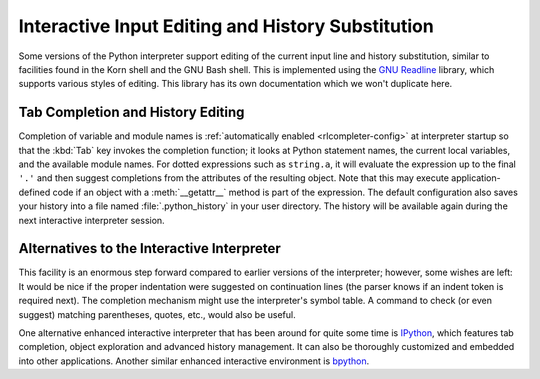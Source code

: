 .. _tut-interacting:

**************************************************
Interactive Input Editing and History Substitution
**************************************************

Some versions of the Python interpreter support editing of the current input
line and history substitution, similar to facilities found in the Korn shell and
the GNU Bash shell.  This is implemented using the `GNU Readline`_ library,
which supports various styles of editing.  This library has its own
documentation which we won't duplicate here.


.. _tut-keybindings:

Tab Completion and History Editing
==================================

Completion of variable and module names is
:ref:`automatically enabled <rlcompleter-config>` at interpreter startup so
that the :kbd:`Tab` key invokes the completion function; it looks at
Python statement names, the current local variables, and the available
module names.  For dotted expressions such as ``string.a``, it will evaluate
the expression up to the final ``'.'`` and then suggest completions from
the attributes of the resulting object.  Note that this may execute
application-defined code if an object with a :meth:`__getattr__` method
is part of the expression.  The default configuration also saves your
history into a file named :file:`.python_history` in your user directory.
The history will be available again during the next interactive interpreter
session.


.. _tut-commentary:

Alternatives to the Interactive Interpreter
===========================================

This facility is an enormous step forward compared to earlier versions of the
interpreter; however, some wishes are left: It would be nice if the proper
indentation were suggested on continuation lines (the parser knows if an indent
token is required next).  The completion mechanism might use the interpreter's
symbol table.  A command to check (or even suggest) matching parentheses,
quotes, etc., would also be useful.

One alternative enhanced interactive interpreter that has been around for quite
some time is IPython_, which features tab completion, object exploration and
advanced history management.  It can also be thoroughly customized and embedded
into other applications.  Another similar enhanced interactive environment is
bpython_.


.. _GNU Readline: https://tiswww.case.edu/php/chet/readline/rltop.html
.. _IPython: https://ipython.org/
.. _bpython: https://bpython-interpreter.org/
